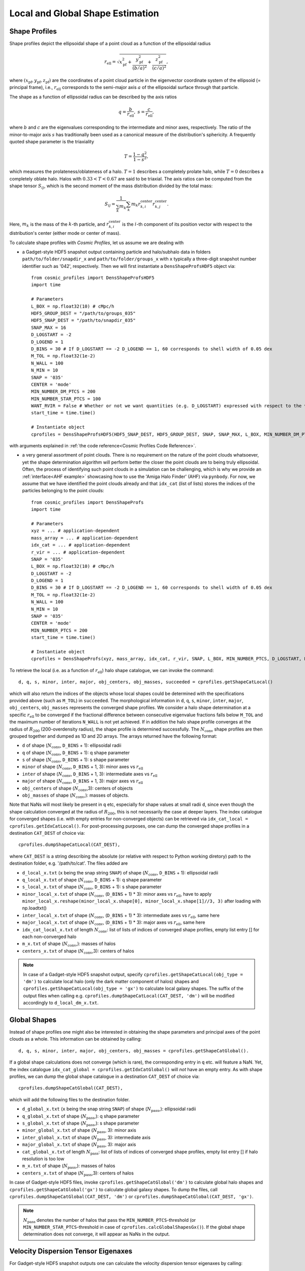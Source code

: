 .. _Shape Estimation:

Local and Global Shape Estimation
=================================

|pic1| |pic2|

.. |pic1| image:: FDM_1E22HaloT_032.png
   :width: 45%

.. |pic2| image:: FDM_2E21FullHaloTCount_024.png
   :width: 45%

***************
Shape Profiles
***************

Shape profiles depict the ellipsoidal shape of a point cloud as a function of the ellipsoidal radius

.. math:: r_{\text{ell}} = \sqrt{x_{\text{pf}}^2+\frac{y_{\text{pf}}^2}{(b/a)^2}+\frac{z_{\text{pf}}^2}{(c/a)^2}},

where :math:`(x_{\text{pf}},y_{\text{pf}},z_{\text{pf}})` are the coordinates of a point cloud particle in the eigenvector coordinate system of the ellipsoid (= principal frame), i.e., :math:`r_{\text{ell}}` corresponds to the semi-major axis :math:`a` of the ellipsoidal surface through that particle.

The shape as a function of ellipsoidal radius can be described by the axis ratios

.. math:: q = \frac{b}{r_{\text{ell}}}, \ \ s = \frac{c}{r_{\text{ell}}},

where :math:`b` and :math:`c` are the eigenvalues corresponding to the intermediate and minor axes, respectively. The ratio of the minor-to-major axis :math:`s` has traditionally been used as a canonical measure of the distribution's sphericity. A frequently quoted shape parameter is the triaxiality

.. math:: T = \frac{1-q^2}{1-s^2},

which measures the prolateness/oblateness of a halo. :math:`T = 1` describes a completely prolate halo, while :math:`T = 0` describes a completely oblate halo. Halos with :math:`0.33 < T < 0.67` are said to be triaxial. The axis ratios can be computed from the shape tensor :math:`S_{ij}`, which is the second moment of the mass distribution divided by the total mass:

.. math:: S_{ij} = \frac{1}{\sum_k m_k} \sum_k m_k r^{\text{center}}_{k,i}r^{\text{center}}_{k,j}.

Here, :math:`m_k` is the mass of the :math:`k`-th particle, and :math:`r^{\text{center}}_{k,i}` is the :math:`i`-th component of its position vector with respect to the distribution's center (either mode or center of mass).

To calculate shape profiles with *Cosmic Profiles*, let us assume we are dealing with

* a Gadget-style HDF5 snapshot output containing particle and halo/subhalo data in folders ``path/to/folder/snapdir_x`` and ``path/to/folder/groups_x`` with ``x`` typically a three-digit snapshot number identifier such as '042', respectively. Then we will first instantiate a ``DensShapeProfsHDF5`` object via::

    from cosmic_profiles import DensShapeProfsHDF5
    import time
    
    # Parameters
    L_BOX = np.float32(10) # cMpc/h
    HDF5_GROUP_DEST = "/path/to/groups_035"
    HDF5_SNAP_DEST = "/path/to/snapdir_035"
    SNAP_MAX = 16
    D_LOGSTART = -2
    D_LOGEND = 1
    D_BINS = 30 # If D_LOGSTART == -2 D_LOGEND == 1, 60 corresponds to shell width of 0.05 dex
    M_TOL = np.float32(1e-2)
    N_WALL = 100
    N_MIN = 10
    SNAP = '035'
    CENTER = 'mode'
    MIN_NUMBER_DM_PTCS = 200
    MIN_NUMBER_STAR_PTCS = 100
    WANT_RVIR = False # Whether or not we want quantities (e.g. D_LOGSTART) expressed with respect to the virial radius R_vir or overdensity radius R_200
    start_time = time.time()

    # Instantiate object
    cprofiles = DensShapeProfsHDF5(HDF5_SNAP_DEST, HDF5_GROUP_DEST, SNAP, SNAP_MAX, L_BOX, MIN_NUMBER_DM_PTCS, MIN_NUMBER_STAR_PTCS, D_LOGSTART, D_LOGEND, D_BINS, M_TOL, N_WALL, N_MIN, CENTER, WANT_RVIR, start_time)

with arguments explained in :ref:`the code reference<Cosmic Profiles Code Reference>`.

* a very general assortment of point clouds. There is no requirement on the nature of the point clouds whatsoever, yet the shape determination algorithm will perform better the closer the point clouds are to being truly ellipsoidal. Often, the process of identifying such point clouds in a simulation can be challenging, which is why we provide an :ref:`interface<AHF example>` showcasing how to use the 'Amiga Halo Finder' (AHF) via ``pynbody``. For now, we assume that we have identified the point clouds already and that ``idx_cat`` (list of lists) stores the indices of the particles belonging to the point clouds::
    
    from cosmic_profiles import DensShapeProfs
    import time
    
    # Parameters
    xyz = ... # application-dependent
    mass_array = ... # application-dependent
    idx_cat = ... # application-dependent
    r_vir = ... # application-dependent
    SNAP = '035'
    L_BOX = np.float32(10) # cMpc/h
    D_LOGSTART = -2
    D_LOGEND = 1
    D_BINS = 30 # If D_LOGSTART == -2 D_LOGEND == 1, 60 corresponds to shell width of 0.05 dex
    M_TOL = np.float32(1e-2)
    N_WALL = 100
    N_MIN = 10
    SNAP = '035'
    CENTER = 'mode'
    MIN_NUMBER_PTCS = 200
    start_time = time.time()

    # Instantiate object
    cprofiles = DensShapeProfs(xyz, mass_array, idx_cat, r_vir, SNAP, L_BOX, MIN_NUMBER_PTCS, D_LOGSTART, D_LOGEND, D_BINS, M_TOL, N_WALL, N_MIN, CENTER, start_time)

To retrieve the local (i.e. as a function of :math:`r_{\text{ell}}`) halo shape catalogue, we can invoke the command::

    d, q, s, minor, inter, major, obj_centers, obj_masses, succeeded = cprofiles.getShapeCatLocal()

which will also return the indices of the objects whose local shapes could be determined with the specifications provided above (such as ``M_TOL``) in ``succeeded``. The morphological information in ``d``, ``q``, ``s``, ``minor``, ``inter``, ``major``, ``obj_centers``, ``obj_masses`` represents the converged shape profiles. We consider a halo shape determination at a specific :math:`r_{\text{ell}}` to be converged if the fractional difference between consecutive eigenvalue fractions falls below ``M_TOL`` and the maximum number of iterations ``N_WALL`` is not yet achieved. If in addition the halo shape profile converges at the radius of :math:`R_{200}` (200-overdensity radius), the shape profile is determined successfully. The :math:`N_{\text{conv}}` shape profiles are then grouped together and dumped as 1D and 2D arrays. The arrays returned have the following format:

* ``d`` of shape (:math:`N_{\text{conv}}`, ``D_BINS`` + 1): ellipsoidal radii
* ``q`` of shape (:math:`N_{\text{conv}}`, ``D_BINS`` + 1): q shape parameter
* ``s`` of shape (:math:`N_{\text{conv}}`, ``D_BINS`` + 1): s shape parameter
* ``minor`` of shape (:math:`N_{\text{conv}}`, ``D_BINS`` + 1, 3): minor axes vs :math:`r_{\text{ell}}`
* ``inter`` of shape (:math:`N_{\text{conv}}`, ``D_BINS`` + 1, 3): intermediate axes vs :math:`r_{\text{ell}}`
* ``major`` of shape (:math:`N_{\text{conv}}`, ``D_BINS`` + 1, 3): major axes vs :math:`r_{\text{ell}}`
* ``obj_centers`` of shape (:math:`N_{\text{conv}}`,3): centers of objects 
* ``obj_masses`` of shape (:math:`N_{\text{conv}}`,): masses of objects.

Note that NaNs will most likely be present in ``q`` etc, especially for shape values at small radii ``d``, since even though the shape calculation converged at the radius of :math:`R_{200}`, this is not necessarily the case at deeper layers. The index catalogue for converged shapes (i.e. with empty entries for non-converged objects) can be retrieved via ``idx_cat_local = cprofiles.getIdxCatLocal()``. For post-processing purposes, one can dump the converged shape profiles in a destination ``CAT_DEST`` of choice via::
    
    cprofiles.dumpShapeCatLocal(CAT_DEST),

where ``CAT_DEST`` is a string describing the absolute (or relative with respect to Python working diretory) path to the destination folder, e.g. '/path/to/cat'. The files added are

* ``d_local_x.txt`` (``x`` being the snap string ``SNAP``) of shape (:math:`N_{\text{conv}}`, ``D_BINS`` + 1): ellipsoidal radii
* ``q_local_x.txt`` of shape (:math:`N_{\text{conv}}`, ``D_BINS`` + 1): q shape parameter
* ``s_local_x.txt`` of shape (:math:`N_{\text{conv}}`, ``D_BINS`` + 1): s shape parameter
* ``minor_local_x.txt`` of shape (:math:`N_{\text{conv}}`, (``D_BINS`` + 1) * 3): minor axes vs :math:`r_{\text{ell}}`, have to apply ``minor_local_x.reshape(minor_local_x.shape[0], minor_local_x.shape[1]//3, 3)`` after loading with np.loadtxt()
* ``inter_local_x.txt`` of shape (:math:`N_{\text{conv}}`, (``D_BINS`` + 1) * 3): intermediate axes vs :math:`r_{\text{ell}}`, same here
* ``major_local_x.txt`` of shape (:math:`N_{\text{conv}}`, (``D_BINS`` + 1) * 3): major axes vs :math:`r_{\text{ell}}`, same here
* ``idx_cat_local_x.txt`` of length :math:`N_{\text{conv}}`: list of lists of indices of converged shape profiles, empty list entry [] for each non-converged halo
* ``m_x.txt`` of shape (:math:`N_{\text{conv}}`,): masses of halos
* ``centers_x.txt`` of shape (:math:`N_{\text{conv}}`,3): centers of halos

.. note:: In case of a Gadget-style HDF5 snapshot output, specify ``cprofiles.getShapeCatLocal(obj_type = 'dm')`` to calculate local halo (only the dark matter component of halos) shapes and ``cprofiles.getShapeCatLocal(obj_type = 'gx')`` to calculate local galaxy shapes. The suffix of the output files when calling e.g. ``cprofiles.dumpShapeCatLocal(CAT_DEST, 'dm')`` will be modified accordingly to ``d_local_dm_x.txt``.

***************
Global Shapes
***************

Instead of shape profiles one might also be interested in obtaining the shape parameters and principal axes of the point clouds as a whole. This information can be obtained by calling::

    d, q, s, minor, inter, major, obj_centers, obj_masses = cprofiles.getShapeCatGlobal(). 

If a global shape calculations does not converge (which is rare), the corresponding entry in ``q`` etc. will feature a NaN. Yet, the index catalogue ``idx_cat_global = cprofiles.getIdxCatGlobal()`` will *not* have an empty entry. As with shape profiles, we can dump the global shape catalogue in a destination ``CAT_DEST`` of choice via::

    cprofiles.dumpShapeCatGlobal(CAT_DEST),

which will add the following files to the destination folder.

* ``d_global_x.txt`` (``x`` being the snap string ``SNAP``) of shape (:math:`N_{\text{pass}}`,): ellipsoidal radii
* ``q_global_x.txt`` of shape (:math:`N_{\text{pass}}`,): q shape parameter
* ``s_global_x.txt`` of shape (:math:`N_{\text{pass}}`,): s shape parameter
* ``minor_global_x.txt`` of shape (:math:`N_{\text{pass}}`, 3): minor axis
* ``inter_global_x.txt`` of shape (:math:`N_{\text{pass}}`, 3): intermediate axis
* ``major_global_x.txt`` of shape (:math:`N_{\text{pass}}`, 3): major axis
* ``cat_global_x.txt`` of length :math:`N_{\text{pass}}`: list of lists of indices of converged shape profiles, empty list entry [] if halo resolution is too low
* ``m_x.txt`` of shape (:math:`N_{\text{pass}}`,): masses of halos
* ``centers_x.txt`` of shape (:math:`N_{\text{pass}}`,3): centers of halos

In case of Gadget-style HDF5 files, invoke ``cprofiles.getShapeCatGlobal('dm')`` to calculate global halo shapes and ``cprofiles.getShapeCatGlobal('gx')`` to calculate global galaxy shapes. To dump the files, call ``cprofiles.dumpShapeCatGlobal(CAT_DEST, 'dm')`` or ``cprofiles.dumpShapeCatGlobal(CAT_DEST, 'gx')``.

.. note:: :math:`N_{\text{pass}}` denotes the number of halos that pass the ``MIN_NUMBER_PTCS``-threshold (or ``MIN_NUMBER_STAR_PTCS``-threshold in case of ``cprofiles.calcGlobalShapesGx()``). If the global shape determination does not converge, it will appear as NaNs in the output.

*************************************
Velocity Dispersion Tensor Eigenaxes
*************************************

For Gadget-style HDF5 snapshot outputs one can calculate the velocity dispersion tensor eigenaxes by calling::

    d, q, s, minor, inter, major, obj_centers, obj_masses, succeeded = cprofiles.getShapeCatVelLocal()

for local velocity shapes or ``cprofiles.getShapeCatVelGlobal()`` for global velocity shapes. When calling e.g. ``cprofiles.dumpShapeCatVelGlobal(CAT_DEST, 'dm')``, the overall halo velocity dispersion tensor shapes will be added to ``CAT_DEST``.

* ``d_global_vdm_x.txt`` (``x`` being the snap string ``SNAP``) of shape (:math:`N_{\text{pass}}`,): ellipsoidal radii
* ``q_global_vdm_x.txt`` of shape (:math:`N_{\text{pass}}`,): q shape parameter
* ``s_global_vdm_x.txt`` of shape (:math:`N_{\text{pass}}`,): s shape parameter
* ``minor_global_vdm_x.txt`` of shape (:math:`N_{\text{pass}}`, 3): minor axis
* ``inter_global_vdm_x.txt`` of shape (:math:`N_{\text{pass}}`, 3): intermediate axis
* ``major_global_vdm_x.txt`` of shape (:math:`N_{\text{pass}}`, 3): major axis
* ``cat_global_vdm_x.txt`` of length :math:`N_{\text{pass}}`: list of lists of indices of converged shape profiles, empty list entry [] if halo resolution is too low
* ``m_vdm_x.txt`` of shape (:math:`N_{\text{pass}}`,): masses of halos
* ``centers_vdm_x.txt`` of shape (:math:`N_{\text{pass}}`,3): centers of halos

The ``cprofiles.dumpShapeCatVelGlobal(CAT_DEST, 'dm')`` command will dump files named ``d_local_vdm_x.txt`` etc.


